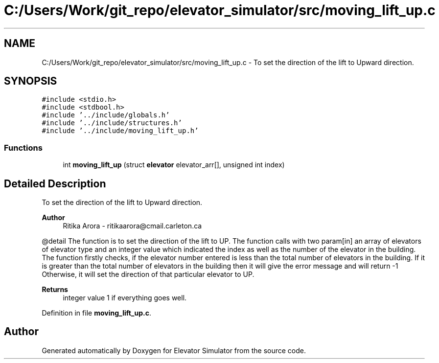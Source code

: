 .TH "C:/Users/Work/git_repo/elevator_simulator/src/moving_lift_up.c" 3 "Fri Apr 24 2020" "Version 2.0" "Elevator Simulator" \" -*- nroff -*-
.ad l
.nh
.SH NAME
C:/Users/Work/git_repo/elevator_simulator/src/moving_lift_up.c \- To set the direction of the lift to Upward direction\&.  

.SH SYNOPSIS
.br
.PP
\fC#include <stdio\&.h>\fP
.br
\fC#include <stdbool\&.h>\fP
.br
\fC#include '\&.\&./include/globals\&.h'\fP
.br
\fC#include '\&.\&./include/structures\&.h'\fP
.br
\fC#include '\&.\&./include/moving_lift_up\&.h'\fP
.br

.SS "Functions"

.in +1c
.ti -1c
.RI "int \fBmoving_lift_up\fP (struct \fBelevator\fP elevator_arr[], unsigned int index)"
.br
.in -1c
.SH "Detailed Description"
.PP 
To set the direction of the lift to Upward direction\&. 


.PP
\fBAuthor\fP
.RS 4
Ritika Arora - ritikaarora@cmail.carleton.ca
.RE
.PP
@detail The function is to set the direction of the lift to UP\&. The function calls with two param[in] an array of elevators of elevator type and an integer value which indicated the index as well as the number of the elevator in the building\&. The function firstly checks, if the elevator number entered is less than the total number of elevators in the building\&. If it is greater than the total number of elevators in the building then it will give the error message and will return -1 Otherwise, it will set the direction of that particular elevator to UP\&.
.PP
\fBReturns\fP
.RS 4
integer value 1 if everything goes well\&. 
.RE
.PP

.PP
Definition in file \fBmoving_lift_up\&.c\fP\&.
.SH "Author"
.PP 
Generated automatically by Doxygen for Elevator Simulator from the source code\&.
